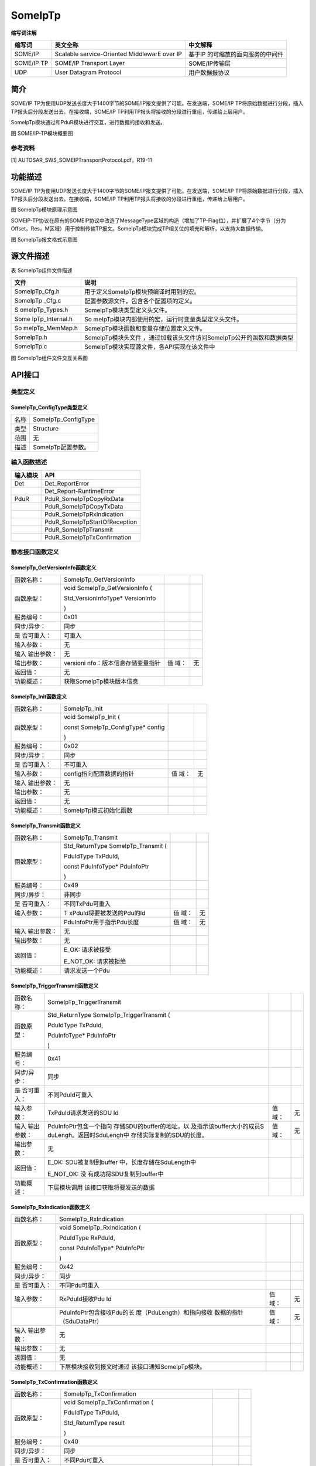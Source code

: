 ==============
SomeIpTp
==============





**缩写词注解**

+------------+---------------------------+----------------------------+
| **缩写词** | **英文全称**              | **中文解释**               |
+------------+---------------------------+----------------------------+
| SOME/IP    | Scalable service-Oriented | 基于IP                     |
|            | MiddlewarE over IP        | 的可缩放的面向服务的中间件 |
+------------+---------------------------+----------------------------+
| SOME/IP TP | SOME/IP Transport Layer   | SOME/IP传输层              |
+------------+---------------------------+----------------------------+
| UDP        | User Datagram Protocol    | 用户数据报协议             |
+------------+---------------------------+----------------------------+



简介
====

SOME/IP
TP为使用UDP发送长度大于1400字节的SOME/IP报文提供了可能。在发送端，SOME/IP
TP将原始数据进行分段，插入TP报头后分段发送出去。在接收端，SOME/IP
TP利用TP报头将接收的分段进行重组，传递给上层用户。

SomeIpTp模块通过和PduR模块进行交互，进行数据的接收和发送。

|image1|

图 SOME/IP-TP模块概要图

参考资料
--------

[1] AUTOSAR_SWS_SOMEIPTransportProtocol.pdf，R19-11

功能描述
========

SOME/IP
TP为使用UDP发送长度大于1400字节的SOME/IP报文提供了可能。在发送端，SOME/IP
TP将原始数据进行分段，插入TP报头后分段发送出去。在接收端，SOME/IP
TP利用TP报头将接收的分段进行重组，传递给上层用户。

|image2|

图 SomeIpTp模块原理示意图

SOMEIP-TP协议在原有的SOMEIP协议中改造了MessageType区域的构造（增加了TP-Flag位），并扩展了4个字节（分为Offset，Res，M区域）用于控制传输TP报文。SomeIpTp模块完成TP相关位的填充和解析，以支持大数据传输。

|image3|

图 SomeIpTp报文格式示意图

源文件描述
==========

表 SomeIpTp组件文件描述

+-----------------+----------------------------------------------------+
| **文件**        | **说明**                                           |
+-----------------+----------------------------------------------------+
| SomeIpTp_Cfg.h  | 用于定义SomeIpTp模块预编译时用到的宏。             |
+-----------------+----------------------------------------------------+
| SomeIpTp        | 配置参数源文件，包含各个配置项的定义。             |
| \_Cfg.c         |                                                    |
+-----------------+----------------------------------------------------+
| S               | SomeIpTp模块类型定义头文件。                       |
| omeIpTp_Types.h |                                                    |
+-----------------+----------------------------------------------------+
| Some            | So                                                 |
| IpTp_Internal.h | meIpTp模块内部使用的宏，运行时变量类型定义头文件。 |
+-----------------+----------------------------------------------------+
| So              | SomeIpTp模块函数和变量存储位置定义文件。           |
| meIpTp_MemMap.h |                                                    |
+-----------------+----------------------------------------------------+
| SomeIpTp.h      | SomeIpTp模块头文件                                 |
|                 | ，通过加载该头文件访问SomeIpTp公开的函数和数据类型 |
+-----------------+----------------------------------------------------+
| SomeIpTp.c      | SomeIpTp模块实现源文件，各API实现在该文件中        |
+-----------------+----------------------------------------------------+

|image4|

图 SomeIpTp组件文件交互关系图

API接口
=======

类型定义
--------

SomeIpTp_ConfigType类型定义
~~~~~~~~~~~~~~~~~~~~~~~~~~~

+-----------+----------------------------------------------------------+
| 名称      | SomeIpTp_ConfigType                                      |
+-----------+----------------------------------------------------------+
| 类型      | Structure                                                |
+-----------+----------------------------------------------------------+
| 范围      | 无                                                       |
+-----------+----------------------------------------------------------+
| 描述      | SomeIpTp配置参数。                                       |
+-----------+----------------------------------------------------------+

输入函数描述
------------

+----------------------------------+-----------------------------------+
| **输入模块**                     | **API**                           |
+----------------------------------+-----------------------------------+
| Det                              | Det_ReportError                   |
+----------------------------------+-----------------------------------+
|                                  | Det_Report-RuntimeError           |
+----------------------------------+-----------------------------------+
| PduR                             | PduR_SomeIpTpCopyRxData           |
+----------------------------------+-----------------------------------+
|                                  | PduR_SomeIpTpCopyTxData           |
+----------------------------------+-----------------------------------+
|                                  | PduR_SomeIpTpRxIndication         |
+----------------------------------+-----------------------------------+
|                                  | PduR_SomeIpTpStartOfReception     |
+----------------------------------+-----------------------------------+
|                                  | PduR_SomeIpTpTransmit             |
+----------------------------------+-----------------------------------+
|                                  | PduR_SomeIpTpTxConfirmation       |
+----------------------------------+-----------------------------------+

静态接口函数定义
----------------

SomeIpTp_GetVersionInfo函数定义
~~~~~~~~~~~~~~~~~~~~~~~~~~~~~~~

+-------------+---------------------------+-------+-------------------+
| 函数名称：  | SomeIpTp_GetVersionInfo   |       |                   |
+-------------+---------------------------+-------+-------------------+
| 函数原型：  | void                      |       |                   |
|             | SomeIpTp_GetVersionInfo ( |       |                   |
|             |                           |       |                   |
|             | Std_VersionInfoType\*     |       |                   |
|             | VersionInfo               |       |                   |
|             |                           |       |                   |
|             | )                         |       |                   |
+-------------+---------------------------+-------+-------------------+
| 服务编号：  | 0x01                      |       |                   |
+-------------+---------------------------+-------+-------------------+
| 同步/异步： | 同步                      |       |                   |
+-------------+---------------------------+-------+-------------------+
| 是          | 可重入                    |       |                   |
| 否可重入：  |                           |       |                   |
+-------------+---------------------------+-------+-------------------+
| 输入参数：  | 无                        |       |                   |
+-------------+---------------------------+-------+-------------------+
| 输入        | 无                        |       |                   |
| 输出参数：  |                           |       |                   |
+-------------+---------------------------+-------+-------------------+
| 输出参数：  | versioni                  | 值    | 无                |
|             | nfo：版本信息存储变量指针 | 域：  |                   |
+-------------+---------------------------+-------+-------------------+
| 返回值：    | 无                        |       |                   |
+-------------+---------------------------+-------+-------------------+
| 功能概述：  | 获取SomeIpTp模块版本信息  |       |                   |
+-------------+---------------------------+-------+-------------------+

SomeIpTp_Init函数定义
~~~~~~~~~~~~~~~~~~~~~

+-------------+---------------------------+-------+-------------------+
| 函数名称：  | SomeIpTp_Init             |       |                   |
+-------------+---------------------------+-------+-------------------+
| 函数原型：  | void SomeIpTp_Init (      |       |                   |
|             |                           |       |                   |
|             | const                     |       |                   |
|             | SomeIpTp_ConfigType\*     |       |                   |
|             | config                    |       |                   |
|             |                           |       |                   |
|             | )                         |       |                   |
+-------------+---------------------------+-------+-------------------+
| 服务编号：  | 0x02                      |       |                   |
+-------------+---------------------------+-------+-------------------+
| 同步/异步： | 同步                      |       |                   |
+-------------+---------------------------+-------+-------------------+
| 是          | 不可重入                  |       |                   |
| 否可重入：  |                           |       |                   |
+-------------+---------------------------+-------+-------------------+
| 输入参数：  | config指向配置数据的指针  | 值    | 无                |
|             |                           | 域：  |                   |
+-------------+---------------------------+-------+-------------------+
| 输入        | 无                        |       |                   |
| 输出参数：  |                           |       |                   |
+-------------+---------------------------+-------+-------------------+
| 输出参数：  | 无                        |       |                   |
+-------------+---------------------------+-------+-------------------+
| 返回值：    | 无                        |       |                   |
+-------------+---------------------------+-------+-------------------+
| 功能概述：  | SomeIpTp模式初始化函数    |       |                   |
+-------------+---------------------------+-------+-------------------+

SomeIpTp_Transmit函数定义
~~~~~~~~~~~~~~~~~~~~~~~~~

+-------------+---------------------------+-------+-------------------+
| 函数名称：  | SomeIpTp_Transmit         |       |                   |
+-------------+---------------------------+-------+-------------------+
| 函数原型：  | Std_ReturnType            |       |                   |
|             | SomeIpTp_Transmit (       |       |                   |
|             |                           |       |                   |
|             | PduIdType TxPduId,        |       |                   |
|             |                           |       |                   |
|             | const PduInfoType\*       |       |                   |
|             | PduInfoPtr                |       |                   |
|             |                           |       |                   |
|             | )                         |       |                   |
+-------------+---------------------------+-------+-------------------+
| 服务编号：  | 0x49                      |       |                   |
+-------------+---------------------------+-------+-------------------+
| 同步/异步： | 非同步                    |       |                   |
+-------------+---------------------------+-------+-------------------+
| 是          | 不同TxPdu可重入           |       |                   |
| 否可重入：  |                           |       |                   |
+-------------+---------------------------+-------+-------------------+
| 输入参数：  | T                         | 值    | 无                |
|             | xPduId将要被发送的Pdu的Id | 域：  |                   |
+-------------+---------------------------+-------+-------------------+
|             | PduInfoPtr用于指示Pdu长度 | 值    | 无                |
|             |                           | 域：  |                   |
+-------------+---------------------------+-------+-------------------+
| 输入        | 无                        |       |                   |
| 输出参数：  |                           |       |                   |
+-------------+---------------------------+-------+-------------------+
| 输出参数：  | 无                        |       |                   |
+-------------+---------------------------+-------+-------------------+
| 返回值：    | E_OK: 请求被接受          |       |                   |
|             |                           |       |                   |
|             | E_NOT_OK: 请求被拒绝      |       |                   |
+-------------+---------------------------+-------+-------------------+
| 功能概述：  | 请求发送一个Pdu           |       |                   |
+-------------+---------------------------+-------+-------------------+

SomeIpTp_TriggerTransmit函数定义
~~~~~~~~~~~~~~~~~~~~~~~~~~~~~~~~

+-------------+---------------------------+-------+-------------------+
| 函数名称：  | SomeIpTp_TriggerTransmit  |       |                   |
+-------------+---------------------------+-------+-------------------+
| 函数原型：  | Std_ReturnType            |       |                   |
|             | SomeIpTp_TriggerTransmit  |       |                   |
|             | (                         |       |                   |
|             |                           |       |                   |
|             | PduIdType TxPduId,        |       |                   |
|             |                           |       |                   |
|             | PduInfoType\* PduInfoPtr  |       |                   |
|             |                           |       |                   |
|             | )                         |       |                   |
+-------------+---------------------------+-------+-------------------+
| 服务编号：  | 0x41                      |       |                   |
+-------------+---------------------------+-------+-------------------+
| 同步/异步： | 同步                      |       |                   |
+-------------+---------------------------+-------+-------------------+
| 是          | 不同PduId可重入           |       |                   |
| 否可重入：  |                           |       |                   |
+-------------+---------------------------+-------+-------------------+
| 输入参数：  | TxPduId请求发送的SDU Id   | 值    | 无                |
|             |                           | 域：  |                   |
+-------------+---------------------------+-------+-------------------+
| 输入        | PduInfoPtr包含一个指向    | 值    | 无                |
| 输出参数：  | 存储SDU的buffer的地址，以 | 域：  |                   |
|             | 及指示该buffer大小的成员S |       |                   |
|             | duLengh。返回时SduLengh中 |       |                   |
|             | 存储实际复制的SDU的长度。 |       |                   |
+-------------+---------------------------+-------+-------------------+
| 输出参数：  | 无                        |       |                   |
+-------------+---------------------------+-------+-------------------+
| 返回值：    | E_OK:                     |       |                   |
|             | SDU被复制到buffer         |       |                   |
|             | 中，长度存储在SduLength中 |       |                   |
|             |                           |       |                   |
|             | E_NOT_OK:                 |       |                   |
|             | 没                        |       |                   |
|             | 有成功将SDU复制到buffer中 |       |                   |
+-------------+---------------------------+-------+-------------------+
| 功能概述：  | 下层模块调用              |       |                   |
|             | 该接口获取将要发送的数据  |       |                   |
+-------------+---------------------------+-------+-------------------+

SomeIpTp_RxIndication函数定义
~~~~~~~~~~~~~~~~~~~~~~~~~~~~~

+-------------+---------------------------+-------+-------------------+
| 函数名称：  | SomeIpTp_RxIndication     |       |                   |
+-------------+---------------------------+-------+-------------------+
| 函数原型：  | void                      |       |                   |
|             | SomeIpTp_RxIndication (   |       |                   |
|             |                           |       |                   |
|             | PduIdType RxPduId,        |       |                   |
|             |                           |       |                   |
|             | const PduInfoType\*       |       |                   |
|             | PduInfoPtr                |       |                   |
|             |                           |       |                   |
|             | )                         |       |                   |
+-------------+---------------------------+-------+-------------------+
| 服务编号：  | 0x42                      |       |                   |
+-------------+---------------------------+-------+-------------------+
| 同步/异步： | 同步                      |       |                   |
+-------------+---------------------------+-------+-------------------+
| 是          | 不同Pdu可重入             |       |                   |
| 否可重入：  |                           |       |                   |
+-------------+---------------------------+-------+-------------------+
| 输入参数：  | RxPduId接收Pdu Id         | 值    | 无                |
|             |                           | 域：  |                   |
+-------------+---------------------------+-------+-------------------+
|             | PduInfoPtr包含接收Pdu的长 | 值    | 无                |
|             | 度（PduLength）和指向接收 | 域：  |                   |
|             | 数据的指针（SduDataPtr）  |       |                   |
+-------------+---------------------------+-------+-------------------+
| 输入        | 无                        |       |                   |
| 输出参数：  |                           |       |                   |
+-------------+---------------------------+-------+-------------------+
| 输出参数：  | 无                        |       |                   |
+-------------+---------------------------+-------+-------------------+
| 返回值：    | 无                        |       |                   |
+-------------+---------------------------+-------+-------------------+
| 功能概述：  | 下层模块接收到报文时通过  |       |                   |
|             | 该接口通知SomeIpTp模块。  |       |                   |
+-------------+---------------------------+-------+-------------------+

SomeIpTp_TxConfirmation函数定义
~~~~~~~~~~~~~~~~~~~~~~~~~~~~~~~

+-------------+---------------------------+-------+-------------------+
| 函数名称：  | SomeIpTp_TxConfirmation   |       |                   |
+-------------+---------------------------+-------+-------------------+
| 函数原型：  | void                      |       |                   |
|             | SomeIpTp_TxConfirmation ( |       |                   |
|             |                           |       |                   |
|             | PduIdType TxPduId,        |       |                   |
|             |                           |       |                   |
|             | Std_ReturnType result     |       |                   |
|             |                           |       |                   |
|             | )                         |       |                   |
+-------------+---------------------------+-------+-------------------+
| 服务编号：  | 0x40                      |       |                   |
+-------------+---------------------------+-------+-------------------+
| 同步/异步： | 同步                      |       |                   |
+-------------+---------------------------+-------+-------------------+
| 是          | 不同Pdu可重入             |       |                   |
| 否可重入：  |                           |       |                   |
+-------------+---------------------------+-------+-------------------+
| 输入参数：  | TxPduId被发送的Pdu Id     | 值    | 无                |
|             |                           | 域：  |                   |
+-------------+---------------------------+-------+-------------------+
|             | re                        | 值    | 无                |
|             | sult被发送的Pdu的发送结果 | 域：  |                   |
+-------------+---------------------------+-------+-------------------+
| 输入        | 无                        |       |                   |
| 输出参数：  |                           |       |                   |
+-------------+---------------------------+-------+-------------------+
| 输出参数：  | 无                        |       |                   |
+-------------+---------------------------+-------+-------------------+
| 返回值：    | 无                        |       |                   |
+-------------+---------------------------+-------+-------------------+
| 功能概述：  | 下层模块调用该函数通知    |       |                   |
|             | SomeIpTp某个Pdu的发送结果 |       |                   |
+-------------+---------------------------+-------+-------------------+

SomeIpTp_MainFunctionTx函数定义
~~~~~~~~~~~~~~~~~~~~~~~~~~~~~~~

+-------------+--------------------------------------------------------+
| 函数名称：  | SomeIpTp_MainFunctionTx                                |
+-------------+--------------------------------------------------------+
| 函数原型：  | void SomeIpTp_MainFunctionTx (                         |
|             |                                                        |
|             | void                                                   |
|             |                                                        |
|             | )                                                      |
+-------------+--------------------------------------------------------+
| 服务编号：  | 0x03                                                   |
+-------------+--------------------------------------------------------+
| 同步/异步： | 同步                                                   |
+-------------+--------------------------------------------------------+
| 是          | 不可重入                                               |
| 否可重入：  |                                                        |
+-------------+--------------------------------------------------------+
| 输入参数：  | 无                                                     |
+-------------+--------------------------------------------------------+
| 输入        | 无                                                     |
| 输出参数：  |                                                        |
+-------------+--------------------------------------------------------+
| 输出参数：  | 无                                                     |
+-------------+--------------------------------------------------------+
| 返回值：    | 无                                                     |
+-------------+--------------------------------------------------------+
| 功能概述：  | 发送周期处理函数                                       |
+-------------+--------------------------------------------------------+

SomeIpTp_MainFunctionRx函数定义
~~~~~~~~~~~~~~~~~~~~~~~~~~~~~~~

+-------------+--------------------------------------------------------+
| 函数名称：  | SomeIpTp_MainFunctionRx                                |
+-------------+--------------------------------------------------------+
| 函数原型：  | void SomeIpTp_MainFunctionRx (                         |
|             |                                                        |
|             | void                                                   |
|             |                                                        |
|             | )                                                      |
+-------------+--------------------------------------------------------+
| 服务编号：  | 0x04                                                   |
+-------------+--------------------------------------------------------+
| 同步/异步： | 同步                                                   |
+-------------+--------------------------------------------------------+
| 是          | 不可重入                                               |
| 否可重入：  |                                                        |
+-------------+--------------------------------------------------------+
| 输入参数：  | 无                                                     |
+-------------+--------------------------------------------------------+
| 输入        | 无                                                     |
| 输出参数：  |                                                        |
+-------------+--------------------------------------------------------+
| 输出参数：  | 无                                                     |
+-------------+--------------------------------------------------------+
| 返回值：    | 无                                                     |
+-------------+--------------------------------------------------------+
| 功能概述：  | 接收周期处理函数                                       |
+-------------+--------------------------------------------------------+

可配置函数定义
--------------

无。

配置
====

SomeIpTpGeneral
---------------

|image5|

图 SomeIpTpGeneral容器配置图

表 SomeIpTpGeneral容器属性描述

+---------+---------+-----------------------+-----------+------------+
| **U     | **描述**|                       |           |            |
| I名称** |         |                       |           |            |
+---------+---------+-----------------------+-----------+------------+
| S       | 取      | STD_ON                | 默认取值  | STD_OFF    |
| omeIpTp | 值范围  |                       |           |            |
| DevErro |         | STD_OFF               |           |            |
| rDetect |         |                       |           |            |
+---------+---------+-----------------------+-----------+------------+
|         | 参      | 是否开启DET检查       |           |            |
|         | 数描述  |                       |           |            |
+---------+---------+-----------------------+-----------+------------+
|         | 依      | 无                    |           |            |
|         | 赖关系  |                       |           |            |
+---------+---------+-----------------------+-----------+------------+
| SomeIpT | 取      | 0 .. INF              | 默认取值  | 无         |
| pRxMain | 值范围  |                       |           |            |
| Functio |         |                       |           |            |
| nPeriod |         |                       |           |            |
+---------+---------+-----------------------+-----------+------------+
|         | 参      | Some                  |           |            |
|         | 数描述  | IpTp_MainFunctionRx函 |           |            |
|         |         | 数的调用周期。单位为s |           |            |
+---------+---------+-----------------------+-----------+------------+
|         | 依      | 无                    |           |            |
|         | 赖关系  |                       |           |            |
+---------+---------+-----------------------+-----------+------------+
| SomeIpT | 取      | 0 .. INF              | 默认取值  | 无         |
| pTxMain | 值范围  |                       |           |            |
| Functio |         |                       |           |            |
| nPeriod |         |                       |           |            |
+---------+---------+-----------------------+-----------+------------+
|         | 参      | Some                  |           |            |
|         | 数描述  | IpTp_MainFunctionTx函 |           |            |
|         |         | 数的调用周期。单位为s |           |            |
+---------+---------+-----------------------+-----------+------------+
|         | 依      | 无                    |           |            |
|         | 赖关系  |                       |           |            |
+---------+---------+-----------------------+-----------+------------+
| S       | 取      | STD_ON                | 默认取值  | STD_OFF    |
| omeIpTp | 值范围  |                       |           |            |
| Version |         | STD_OFF               |           |            |
| InfoApi |         |                       |           |            |
+---------+---------+-----------------------+-----------+------------+
|         | 参      | 是否使能版本获取接口  |           |            |
|         | 数描述  |                       |           |            |
+---------+---------+-----------------------+-----------+------------+
|         | 依      | 无                    |           |            |
|         | 赖关系  |                       |           |            |
+---------+---------+-----------------------+-----------+------------+

SomeIpTpChannel
---------------

|image6|

图 SomeIpTpChannel容器配置图

表 SomeIpTpChannel容器属性描述

+--------+-----------+---------------------------+-----------+-------+
| **UI   | **描述**  |                           |           |       |
| 名称** |           |                           |           |       |
+--------+-----------+---------------------------+-----------+-------+
| S      | 取值范围  | 0 .. INF                  | 默认取值  | 无    |
| omeIpT |           |                           |           |       |
| pNPduS |           |                           |           |       |
| eparat |           |                           |           |       |
| ionTim |           |                           |           |       |
+--------+-----------+---------------------------+-----------+-------+
|        | 参数描述  | SomeIpTp模块以相同PduId调 |           |       |
|        |           | 用PduR_SomeIpTpTransmit() |           |       |
|        |           | 函数                      |           |       |
|        |           | 最小间隔时间(以秒为单位)  |           |       |
+--------+-----------+---------------------------+-----------+-------+
|        | 依赖关系  | 无                        |           |       |
+--------+-----------+---------------------------+-----------+-------+
| Som    | 取值范围  | 0 .. INF                  | 默认取值  | 无    |
| eIpTpR |           |                           |           |       |
| xTimeo |           |                           |           |       |
| utTime |           |                           |           |       |
+--------+-----------+---------------------------+-----------+-------+
|        | 参数描述  | 用于监控                  |           |       |
|        |           | NPdu报文是否正确接收。该  |           |       |
|        |           | 参数等于SomeIpTpNPduSepa  |           |       |
|        |           | rationTim+补偿值，单位为s |           |       |
|        |           |                           |           |       |
|        |           | 接收到第一帧NPdu时启动；  |           |       |
|        |           |                           |           |       |
|        |           | 接收到其他NPdu时重启；    |           |       |
|        |           |                           |           |       |
|        |           | 接                        |           |       |
|        |           | 收到最后一帧NPdu时停止；  |           |       |
+--------+-----------+---------------------------+-----------+-------+
|        | 依赖关系  | 无                        |           |       |
+--------+-----------+---------------------------+-----------+-------+
| Som    | 取值范围  | 0 .. INF                  | 默认取值  | 无    |
| eIpTpT |           |                           |           |       |
| xTimeo |           |                           |           |       |
| utTime |           |                           |           |       |
+--------+-----------+---------------------------+-----------+-------+
|        | 参数描述  | 发送超时时间，单位为s     |           |       |
+--------+-----------+---------------------------+-----------+-------+
|        | 依赖关系  | 无                        |           |       |
+--------+-----------+---------------------------+-----------+-------+

SomeIpTpRxNSdu
--------------

|image7|

图 SomeIpTpRxNSdu容器配置图

表 SomeIpTpRxNSdu容器属性描述

+---------+-----------+---------------------------+-----------+-------+
| **U     | **描述**  |                           |           |       |
| I名称** |           |                           |           |       |
+---------+-----------+---------------------------+-----------+-------+
| SomeIpT | 取值范围  | 无                        | 默认取值  | 无    |
| pRxSduH |           |                           |           |       |
| andleId |           |                           |           |       |
+---------+-----------+---------------------------+-----------+-------+
|         | 参数描述  | 接                        |           |       |
|         |           | 收PDU在SomeIpTp中分配的ID |           |       |
+---------+-----------+---------------------------+-----------+-------+
|         | 依赖关系  | 无                        |           |       |
+---------+-----------+---------------------------+-----------+-------+
| So      | 取值范围  | 无                        | 默认取值  | 无    |
| meIpTpR |           |                           |           |       |
| xSduRef |           |                           |           |       |
+---------+-----------+---------------------------+-----------+-------+
|         | 参数描述  | 指向一个P                 |           |       |
|         |           | DU，该PDU代表组合后的报文 |           |       |
+---------+-----------+---------------------------+-----------+-------+
|         | 依赖关系  | 无                        |           |       |
+---------+-----------+---------------------------+-----------+-------+
| SomeIpT | 取值范围  | 容器                      | 默认取值  | 无    |
| pRxNPdu |           |                           |           |       |
+---------+-----------+---------------------------+-----------+-------+
|         | 参数描述  | 该容器用于配置            |           |       |
|         |           | 从底层接收的PDU的相关参数 |           |       |
+---------+-----------+---------------------------+-----------+-------+
|         | 依赖关系  | 无                        |           |       |
+---------+-----------+---------------------------+-----------+-------+

SomeIpTpRxNPdu
--------------

|image8|

图 SomeIpTpRxNPdu容器配置图

表 SomeIpTpRxNPdu容器属性描述

+---------+-----------+---------------------------+-----------+-------+
| **U     | **描述**  |                           |           |       |
| I名称** |           |                           |           |       |
+---------+-----------+---------------------------+-----------+-------+
| S       | 取值范围  | 无                        | 默认取值  | 无    |
| omeIpTp |           |                           |           |       |
| RxNPduH |           |                           |           |       |
| andleId |           |                           |           |       |
+---------+-----------+---------------------------+-----------+-------+
|         | 参数描述  | 从底层接                  |           |       |
|         |           | 收PDU在SOMEIPTP中分配的ID |           |       |
+---------+-----------+---------------------------+-----------+-------+
|         | 依赖关系  | 无                        |           |       |
+---------+-----------+---------------------------+-----------+-------+
| Som     | 取值范围  | 无                        | 默认取值  | 无    |
| eIpTpRx |           |                           |           |       |
| NPduRef |           |                           |           |       |
+---------+-----------+---------------------------+-----------+-------+
|         | 参数描述  | 指向一个PDU，该PDU表示从  |           |       |
|         |           | 底层接收的分包之后的报文  |           |       |
+---------+-----------+---------------------------+-----------+-------+
|         | 依赖关系  | 无                        |           |       |
+---------+-----------+---------------------------+-----------+-------+

SomeIpTpTxNSdu
--------------

|image9|

图 SomeIpTpTxNSdu容器配置图

表 SomeIpTpTxNSdu容器属性描述

+--------+-----------+---------------------------+-----------+-------+
| **UI   | **描述**  |                           |           |       |
| 名称** |           |                           |           |       |
+--------+-----------+---------------------------+-----------+-------+
| Some   | 取值范围  | 无                        | 默认取值  | 无    |
| IpTpTx |           |                           |           |       |
| NSduHa |           |                           |           |       |
| ndleId |           |                           |           |       |
+--------+-----------+---------------------------+-----------+-------+
|        | 参数描述  | 待发送的                  |           |       |
|        |           | 原始PDU在SOMEIP中分配的ID |           |       |
+--------+-----------+---------------------------+-----------+-------+
|        | 依赖关系  | 无                        |           |       |
+--------+-----------+---------------------------+-----------+-------+
| SomeI  | 取值范围  | 无                        | 默认取值  | 无    |
| pTpTxN |           |                           |           |       |
| SduRef |           |                           |           |       |
+--------+-----------+---------------------------+-----------+-------+
|        | 参数描述  | 指向一个PDU，该           |           |       |
|        |           | PDU表示要发送的原始的PDU  |           |       |
+--------+-----------+---------------------------+-----------+-------+
|        | 依赖关系  | 无                        |           |       |
+--------+-----------+---------------------------+-----------+-------+
| So     | 取值范围  | 容器                      | 默认取值  | 无    |
| meIpTp |           |                           |           |       |
| TxNPdu |           |                           |           |       |
+--------+-----------+---------------------------+-----------+-------+
|        | 参数描述  | 该容器用于定以            |           |       |
|        |           | 发送分包后的PDU相关的参数 |           |       |
+--------+-----------+---------------------------+-----------+-------+
|        | 依赖关系  | 无                        |           |       |
+--------+-----------+---------------------------+-----------+-------+

SomeIpTpTxNPdu
--------------

|image10|

图 SomeIpTpTxNPdu容器配置图

表 SomeIpTpTxNPdu容器属性描述

+------------+----------+----------+----------+----------+
| **UI名称** | **描述** |          |          |          |
+------------+----------+----------+----------+----------+
| SomeIPTPTX | 取值范围 | 无       | 默认取值 | 无       |
| NPduHandle |          |          |          |          |
| Id         |          |          |          |          |
+------------+----------+----------+----------+----------+
|            | 参数描述 | 分包后的 |          |          |
|            |          | 发送PDU在|          |          |
|            |          | SOMEIP中 |          |          |
|            |          | 分配的ID |          |          |
+------------+----------+----------+----------+----------+
|            | 依赖关系 | 无       |          |          |
+------------+----------+----------+----------+----------+
| SomeIPTPTX | 取值范围 | 无       | 默认取值 | 无       |
| NPduRef    |          |          |          |          |
+------------+----------+----------+----------+----------+
|            | 参数描述 | 指向一个 |          |          |
|            |          | PDU，该PD|          |          |
|            |          | U表示分包|          |          |
|            |          | 后的报文 |          |          |
+------------+----------+----------+----------+----------+
|            | 依赖关系 | 无       |          |          |
+------------+----------+----------+----------+----------+

.. |image1| image:: ../../_static/参考手册/SomeIpTp/image1.png
   :width: 5.73958in
   :height: 3.48958in
.. |image2| image:: ../../_static/参考手册/SomeIpTp/image2.png
   :width: 4.6875in
   :height: 2.375in
.. |image3| image:: ../../_static/参考手册/SomeIpTp/image3.png
   :width: 5.60417in
   :height: 2.7375in
.. |image4| image:: ../../_static/参考手册/SomeIpTp/image4.png
   :width: 5.76736in
   :height: 2.47153in
.. |image5| image:: ../../_static/参考手册/SomeIpTp/image5.png
   :width: 5.76736in
   :height: 0.92917in
.. |image6| image:: ../../_static/参考手册/SomeIpTp/image6.png
   :width: 5.76736in
   :height: 0.96944in
.. |image7| image:: ../../_static/参考手册/SomeIpTp/image7.png
   :width: 5.76736in
   :height: 1.25764in
.. |image8| image:: ../../_static/参考手册/SomeIpTp/image8.png
   :width: 5.76736in
   :height: 1.38611in
.. |image9| image:: ../../_static/参考手册/SomeIpTp/image9.png
   :width: 5.76736in
   :height: 1.27986in
.. |image10| image:: ../../_static/参考手册/SomeIpTp/image10.png
   :width: 5.76736in
   :height: 1.43056in
